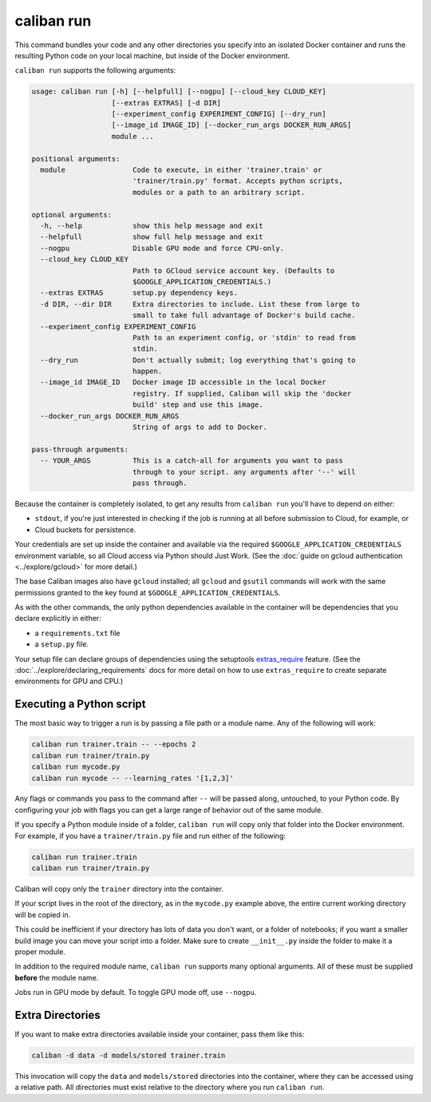 caliban run
^^^^^^^^^^^

This command bundles your code and any other directories you specify into an
isolated Docker container and runs the resulting Python code on your local
machine, but inside of the Docker environment.

``caliban run`` supports the following arguments:

.. code-block:: text

   usage: caliban run [-h] [--helpfull] [--nogpu] [--cloud_key CLOUD_KEY]
                      [--extras EXTRAS] [-d DIR]
                      [--experiment_config EXPERIMENT_CONFIG] [--dry_run]
                      [--image_id IMAGE_ID] [--docker_run_args DOCKER_RUN_ARGS]
                      module ...

   positional arguments:
     module                Code to execute, in either 'trainer.train' or
                           'trainer/train.py' format. Accepts python scripts,
                           modules or a path to an arbitrary script.

   optional arguments:
     -h, --help            show this help message and exit
     --helpfull            show full help message and exit
     --nogpu               Disable GPU mode and force CPU-only.
     --cloud_key CLOUD_KEY
                           Path to GCloud service account key. (Defaults to
                           $GOOGLE_APPLICATION_CREDENTIALS.)
     --extras EXTRAS       setup.py dependency keys.
     -d DIR, --dir DIR     Extra directories to include. List these from large to
                           small to take full advantage of Docker's build cache.
     --experiment_config EXPERIMENT_CONFIG
                           Path to an experiment config, or 'stdin' to read from
                           stdin.
     --dry_run             Don't actually submit; log everything that's going to
                           happen.
     --image_id IMAGE_ID   Docker image ID accessible in the local Docker
                           registry. If supplied, Caliban will skip the 'docker
                           build' step and use this image.
     --docker_run_args DOCKER_RUN_ARGS
                           String of args to add to Docker.

   pass-through arguments:
     -- YOUR_ARGS          This is a catch-all for arguments you want to pass
                           through to your script. any arguments after '--' will
                           pass through.

Because the container is completely isolated, to get any results from ``caliban
run`` you'll have to depend on either:


* ``stdout``\ , if you're just interested in checking if the job is running at all
  before submission to Cloud, for example, or
* Cloud buckets for persistence.

Your credentials are set up inside the container and available via the required
``$GOOGLE_APPLICATION_CREDENTIALS`` environment variable, so all Cloud access
via Python should Just Work. (See the :doc:`guide on gcloud authentication
<../explore/gcloud>` for more detail.)

The base Caliban images also have ``gcloud`` installed; all ``gcloud`` and ``gsutil``
commands will work with the same permissions granted to the key found at
``$GOOGLE_APPLICATION_CREDENTIALS``.

As with the other commands, the only python dependencies available in the
container will be dependencies that you declare explicitly in either:


* a ``requirements.txt`` file
* a ``setup.py`` file.

Your setup file can declare groups of dependencies using the setuptools
`extras_require
<https://setuptools.readthedocs.io/en/latest/setuptools.html#declaring-extras-optional-features-with-their-own-dependencies>`_
feature. (See the :doc:`../explore/declaring_requirements` docs for more detail
on how to use ``extras_require`` to create separate environments for GPU and
CPU.)


Executing a Python script
~~~~~~~~~~~~~~~~~~~~~~~~~

The most basic way to trigger a run is by passing a file path or a module name.
Any of the following will work:

.. code-block:: bash

   caliban run trainer.train -- --epochs 2
   caliban run trainer/train.py
   caliban run mycode.py
   caliban run mycode -- --learning_rates '[1,2,3]'

Any flags or commands you pass to the command after ``--`` will be passed along,
untouched, to your Python code. By configuring your job with flags you can get a
large range of behavior out of the same module.

If you specify a Python module inside of a folder, ``caliban run`` will copy only
that folder into the Docker environment. For example, if you have a
``trainer/train.py`` file and run either of the following:

.. code-block:: bash

   caliban run trainer.train
   caliban run trainer/train.py

Caliban will copy only the ``trainer`` directory into the container.

If your script lives in the root of the directory, as in the ``mycode.py`` example
above, the entire current working directory will be copied in.

This could be inefficient if your directory has lots of data you don't want, or
a folder of notebooks; if you want a smaller build image you can move your
script into a folder. Make sure to create ``__init__.py`` inside the folder to
make it a proper module.

In addition to the required module name, ``caliban run`` supports many optional
arguments. All of these must be supplied **before** the module name.

Jobs run in GPU mode by default. To toggle GPU mode off, use ``--nogpu``.

Extra Directories
~~~~~~~~~~~~~~~~~

If you want to make extra directories available inside your container, pass them
like this:

.. code-block:: bash

   caliban -d data -d models/stored trainer.train

This invocation will copy the ``data`` and ``models/stored`` directories into the
container, where they can be accessed using a relative path. All directories
must exist relative to the directory where you run ``caliban run``.
